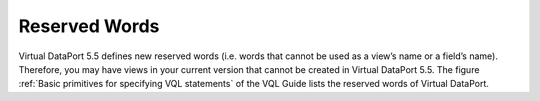 ==============
Reserved Words
==============

Virtual DataPort 5.5 defines new reserved words (i.e. words that cannot
be used as a view’s name or a field’s name). Therefore, you may have
views in your current version that cannot be created in Virtual DataPort
5.5. The figure :ref:`Basic primitives for specifying VQL statements` of the 
VQL Guide lists the reserved words of Virtual
DataPort.